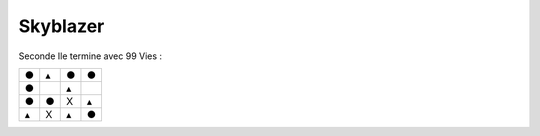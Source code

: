 .. template for ReST
    *emphasise*
    **Bold**
    ``inline literal``
    `hyperlink <http://stuff.com>`_
    footnote ref[n]_.
        .. [n] footnote stuff with no : after "[n]"
    :ref:`text : to be linked` # will link to :
    .. _text \: to be linked:
    Word
        to define.
    r"""raw python like line"""
    #. auto enumerated stuff.
    #. auto enumerated stuff.
    .. image:: path/image.png
    .. NAME image:: path/image.png   // then after refered as |NAME|
    Titles, chapter and paragraphs :
    # with overline, for parts
    * with overline, for chapters
    =, for sections
    -, for subsections
    ^, for subsubsections
    ", for paragraphs

.. index:: platformer, password

Skyblazer
=========

Seconde Ile termine avec 99 Vies :

+---+---+---+---+
| ● | ▴ | ● | ● |
+---+---+---+---+
| ● |   | ▴ |   |
+---+---+---+---+
| ● | ● | X | ▴ |
+---+---+---+---+
| ▴ | X | ▴ | ● |
+---+---+---+---+
